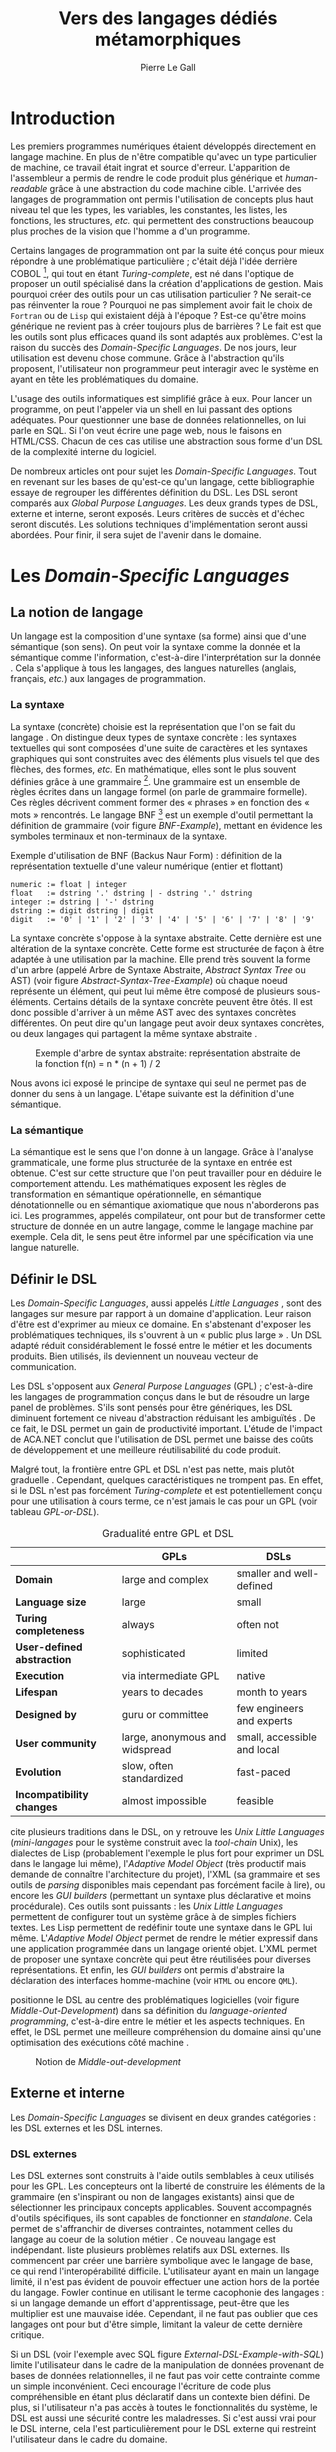 #+TITLE: Vers des langages dédiés métamorphiques
#+AUTHOR: Pierre Le Gall

#+OPTIONS: toc:nil

#+LATEX_CLASS: custom
#+LATEX_CLASS_OPTIONS: [11pt]
#+LATEX_HEADER: \input{header}
#+LATEX_HEADER: \abstract{Dans ce document nous produisons un état de l'art des langages dédiés (aussi appelés DSL pour \textit{Domain-Specific Languages}) à l'aide de la littérature scientifique sur le sujet. Nous définissons les DSL, les comparons aux langages généraux (ou GPL pour \textit{General Purpose Languages}) et exposons les différentes catégories de DSL. Nous mettons en lumière différents critères de qualité proposés permettant une évaluation des DSL. Les solutions techniques d'implémentation d'un DSL sont aussi abordées. La diversité des formes possibles d'un même DSL est avérée, c'est-à-dire qu'un même domaine peut être représenté via plusieurs syntaxes concrètes. Si une uniformisation de la forme permet de dissimuler le problème, la notion de DSL métamorphique accepte cette diversité. La capacité de passer de forme en forme serait-elle la nouvelle étape dans l'évolution des \textit{Domain-Specific Languages} ?}

* Introduction

  Les premiers programmes numériques étaient développés directement en langage machine. En plus de n'être compatible qu'avec un type particulier de machine, ce travail était ingrat et source d'erreur. L'apparition de l'assembleur a permis de rendre le code produit plus générique et /human-readable/ grâce à une abstraction du code machine cible. L'arrivée des langages de programmation ont permis l'utilisation de concepts plus haut niveau tel que les types, les variables, les constantes, les listes, les fonctions, les structures, /etc./ qui permettent des constructions beaucoup plus proches de la vision que l'homme a d'un programme.

  Certains langages de programmation ont par la suite été conçus pour mieux répondre à une problématique particulière ; c'était déjà l'idée derrière COBOL [fn:Cobol-Accronym], qui tout en étant /Turing-complete/, est né dans l'optique de proposer un outil spécialisé dans la création d'applications de gestion. Mais pourquoi créer des outils pour un cas utilisation particulier ? Ne serait-ce pas réinventer la roue ? Pourquoi ne pas simplement avoir fait le choix de =Fortran= ou de =Lisp= qui existaient déjà à l'époque ? Est-ce qu'être moins générique ne revient pas à créer toujours plus de barrières ? Le fait est que les outils sont plus efficaces quand ils sont adaptés aux problèmes. C'est la raison du succès des /Domain-Specific Languages/. De nos jours, leur utilisation est devenu chose commune. Grâce à l'abstraction qu'ils proposent, l'utilisateur non programmeur peut interagir avec le système en ayant en tête les problématiques du domaine.

  L'usage des outils informatiques est simplifié grâce à eux. Pour lancer un programme, on peut l'appeler via un shell en lui passant des options adéquates. Pour questionner une base de données relationnelles, on lui parle en SQL. Si l'on veut écrire une page web, nous le faisons en HTML/CSS. Chacun de ces cas utilise une abstraction sous forme d'un DSL de la complexité interne du logiciel.

  De nombreux articles ont pour sujet les /Domain-Specific Languages/. Tout en revenant sur les bases de qu'est-ce qu'un langage, cette bibliographie essaye de regrouper les différentes définition du DSL. Les DSL seront comparés aux /Global Purpose Languages/. Les deux grands types de DSL, externe et interne, seront exposés. Leurs critères de succès et d'échec seront discutés. Les solutions techniques d'implémentation seront aussi abordées. Pour finir, il sera sujet de l'avenir dans le domaine.

* Les /Domain-Specific Languages/
** La notion de langage

   Un langage est la composition d'une syntaxe (sa forme) ainsi que d'une sémantique (son sens). On peut voir la syntaxe comme la donnée et la sémantique comme l'information, c'est-à-dire l'interprétation sur la donnée \cite{Harel-and-Rumpe-2004}. Cela s'applique à tous les langages, des langues naturelles (anglais, français, /etc./) aux langages de programmation.

*** La syntaxe

    La syntaxe (concrète) choisie est la représentation que l'on se fait du langage \cite{Fowler-2005}. On distingue deux types de syntaxe concrète : les syntaxes textuelles qui sont composées d'une suite de caractères et les syntaxes graphiques qui sont construites avec des éléments plus visuels tel que des flèches, des formes, /etc./ En mathématique, elles sont le plus souvent définies grâce à une grammaire [fn:Not-only-Grammars]. Une grammaire est un ensemble de règles écrites dans un langage formel (on parle de grammaire formelle). Ces règles décrivent comment former des « phrases » en fonction des « mots » rencontrés. Le langage BNF [fn:Yacc-and-Bison] est un exemple d'outil permettant la définition de grammaire \cite{Garshol-2008} (voir figure [[BNF-Example]]), mettant en évidence les symboles terminaux et non-terminaux de la syntaxe.

    #+CAPTION: Exemple d'utilisation de BNF (Backus Naur Form) : définition de la représentation textuelle d'une valeur numérique (entier et flottant)
    #+NAME: BNF-Example
    #+BEGIN_SRC bnf
    numeric := float | integer
    float   := dstring '.' dstring | - dstring '.' dstring
    integer := dstring | '-' dstring
    dstring := digit dstring | digit
    digit   := '0' | '1' | '2' | '3' | '4' | '5' | '6' | '7' | '8' | '9'
    #+END_SRC

    La syntaxe concrète s'oppose à la syntaxe abstraite. Cette dernière est une altération de la syntaxe concrète. Cette forme est structurée de façon à être adaptée à une utilisation par la machine. Elle prend très souvent la forme d'un arbre (appelé Arbre de Syntaxe Abstraite, /Abstract Syntax Tree/ ou AST) (voir figure [[Abstract-Syntax-Tree-Example]]) où chaque noeud représente un élément, qui peut lui même être composé de plusieurs sous-éléments. Certains détails de la syntaxe concrète peuvent être ôtés. Il est donc possible d'arriver à un même AST avec des syntaxes concrètes différentes. On peut dire qu'un langage peut avoir deux syntaxes concrètes, ou deux langages qui partagent la même syntaxe abstraite \cite{Fowler-2005}.

    #+NAME: Abstract-Syntax-Tree-Example
    #+CAPTION: Exemple d'arbre de syntax abstraite: représentation abstraite de la fonction f(n) = n * (n + 1) / 2 \cite{Harel-and-Rumpe-2004}
    #+ATTR_LATEX: :width 4cm
    [[./pictures/Abstract-Syntax-Tree-Example.png]]

    Nous avons ici exposé le principe de syntaxe qui seul ne permet pas de donner du sens à un langage. L'étape suivante est la définition d'une sémantique.

*** La sémantique

    La sémantique est le sens que l'on donne à un langage. Grâce à l'analyse grammaticale, une forme plus structurée de la syntaxe en entrée est obtenue. C'est sur cette structure que l'on peut travailler pour en déduire le comportement attendu. Les mathématiques exposent les règles de transformation en sémantique opérationnelle, en sémantique dénotationnelle ou en sémantique axiomatique que nous n'aborderons pas ici. Les programmes, appelés compilateur, ont pour but de transformer cette structure de donnée en un autre langage, comme le langage machine par exemple. Cela dit, le sens peut être informel par une spécification via une langue naturelle.

** Définir le DSL

   Les /Domain-Specific Languages/, aussi appelés /Little Languages/ \cite{Hudak-1996}, sont des langages sur mesure par rapport à un domaine d'application. Leur raison d'être est d'exprimer au mieux ce domaine. En s'abstenant d'exposer les problématiques techniques, ils s'ouvrent à un « public plus large » \cite{Mernik-et-al-2005}. Un DSL adapté réduit considérablement le fossé entre le métier et les documents produits. Bien utilisés, ils deviennent un nouveau vecteur de communication.

   Les DSL s'opposent aux /General Purpose Languages/ (GPL) ; c'est-à-dire les langages de programmation conçus dans le but de résoudre un large panel de problèmes. S'ils sont pensés pour être génériques, les DSL diminuent fortement ce niveau d'abstraction réduisant les ambiguïtés \cite{Hudak-1996}. De ce fait, le DSL permet un gain de productivité important. L'étude de l'impact de ACA.NET \cite{Hermans-et-al-2009} conclut que l'utilisation de DSL permet une baisse des coûts de développement et une meilleure réutilisabilité du code produit.

   Malgré tout, la frontière entre GPL et DSL n'est pas nette, mais plutôt graduelle \cite{Voelter-2013, Mernik-et-al-2005}. Cependant, quelques caractéristiques ne trompent pas. En effet, si le DSL n'est pas forcément /Turing-complete/ et est potentiellement conçu pour une utilisation à cours terme, ce n'est jamais le cas pour un GPL (voir tableau [[GPL-or-DSL]]).

   #+NAME: GPL-or-DSL
   #+CAPTION: Gradualité entre GPL et DSL \cite{Voelter-2013}
   |                            | *GPLs*                         | *DSLs*                      |
   |----------------------------+--------------------------------+-----------------------------|
   | *Domain*                   | large and complex              | smaller and well-defined    |
   | *Language size*            | large                          | small                       |
   | *Turing completeness*      | always                         | often not                   |
   | *User-defined abstraction* | sophisticated                  | limited                     |
   | *Execution*                | via intermediate GPL           | native                      |
   | *Lifespan*                 | years to decades               | month to years              |
   | *Designed by*              | guru or committee              | few engineers and experts   |
   | *User community*           | large, anonymous and widspread | small, accessible and local |
   | *Evolution*                | slow, often standardized       | fast-paced                  |
   | *Incompatibility changes*  | almost impossible              | feasible                    |

   \cite{Fowler-2005} cite plusieurs traditions dans le DSL, on y retrouve les /Unix Little Languages/ (/mini-langages/ pour le système construit avec la /tool-chain/ Unix), les dialectes de Lisp (probablement l'exemple le plus fort pour exprimer un DSL dans le langage lui même), l'/Adaptive Model Object/ (très productif mais demande de connaître l'architecture du projet), l'XML (sa grammaire et ses outils de /parsing/ disponibles mais cependant pas forcément facile à lire), ou encore les /GUI builders/ (permettant un syntaxe plus déclarative et moins procédurale). Ces outils sont puissants : les /Unix Little Languages/ permettent de configurer tout un système grâce à de simples fichiers textes. Les Lisp permettent de redéfinir toute une syntaxe dans le GPL lui même. L'/Adaptive Model Object/ permet de rendre le métier expressif dans une application programmée dans un langage orienté objet. L'XML permet de proposer une syntaxe concrète qui peut être réutilisées pour diverses représentations. Et enfin, les /GUI builders/ ont permis d'abstraire la déclaration des interfaces homme-machine (voir =HTML= ou encore =QML=).

   \cite{Ward-1994} positionne le DSL au centre des problématiques logicielles (voir figure [[Middle-Out-Development]]) dans sa définition du /language-oriented programming/, c'est-à-dire entre le métier et les aspects techniques. En effet, le DSL permet une meilleure compréhension du domaine ainsi qu'une optimisation des exécutions côté machine \cite{Sujeeth-et-al-2013}.

   #+NAME: Middle-Out-Development
   #+CAPTION: Notion de /Middle-out-development/ \cite{Ward-1994}
   #+ATTR_LATEX: :width 5cm
   [[./pictures/Middle-Out-Development.png]]

** Externe et interne

   Les /Domain-Specific Languages/ se divisent en deux grandes catégories : les DSL externes et les DSL internes.

*** DSL externes

    Les DSL externes sont construits à l'aide outils semblables à ceux utilisés pour les GPL. Les concepteurs ont la liberté de construire les éléments de la grammaire (en s'inspirant ou non de langages existants) ainsi que de sélectionner les principaux concepts applicables. Souvent accompagnés d'outils spécifiques, ils sont capables de fonctionner en /standalone/. Cela permet de s'affranchir de diverses contraintes, notamment celles du langage au coeur de la solution métier \cite{Karsai-et-al-2009}. Ce nouveau langage est indépendant. \cite{Fowler-2005} liste plusieurs problèmes relatifs aux DSL externes. Ils commencent par créer une barrière symbolique avec le langage de base, ce qui rend l'interopérabilité difficile. L'utilisateur ayant en main un langage limité, il n'est pas évident de pouvoir effectuer une action hors de la portée du langage. Fowler continue en utilisant le terme cacophonie des langages : si un langage demande un effort d'apprentissage, peut-être que les multiplier est une mauvaise idée. Cependant, il ne faut pas oublier que ces langages ont pour but d'être simple, limitant la valeur de cette dernière critique.

    Si un DSL (voir l'exemple avec SQL figure [[External-DSL-Example-with-SQL]]) limite l'utilisateur dans le cadre de la manipulation de données provenant de bases de données relationnelles, il ne faut pas voir cette contrainte comme un simple inconvénient. Ceci encourage l'écriture de code plus compréhensible en étant plus déclaratif dans un contexte bien défini. De plus, si l'utilisateur n'a pas accès à toutes le fonctionnalités du système, le DSL est aussi une sécurité contre les maladresses. Si c'est aussi vrai pour le DSL interne, cela l'est particulièrement pour le DSL externe qui restreint l'utilisateur dans le cadre du domaine.

    #+NAME: External-DSL-Example-with-SQL
    #+CAPTION: Un exemple de DSL externe avec SQL
    #+BEGIN_SRC sql
      SELECT *
        FROM cat
       WHERE born_in = 2015
    ORDER BY name
    #+END_SRC

*** DSL internes

    Gérer la communication entre plusieurs langages est une tâche compliqué, ce qui a pour conséquence que les développeurs font souvent le choix du DSL interne \cite{Renggli-and-Girba-2009}.

    L'idée d'un DSL interne est d'utiliser les capacités d'un GPL pour exprimer un domaine. On parle aussi de /Embedded Domain-Specific Languages/ (EDSL ou DSEL) [fn:Is-Embedded-DSL-equivalent-to-Internal-DSL] \cite{Hudak-1996}. De cette manière, il n'existe pas de barrière symbolique. L'utilisateur peut utiliser un GPL sans avoir à comprendre toutes ses subtilités. De ce point de vue, il n'y plus de limite artificielle, toutes les capacités du langage hôte sont disponibles. Toutefois, il est possible de se perdre dans ce nuage de fonctionnalités \cite{Fowler-2005}. L'approche interne demande moins d'effort que l'approche externe pour les concepteurs \cite{Kamin-1998}, impactant directement les coûts de développement. En effet, il est possible de profiter de l'intégration du GPL hôte (/parser/, /debbuger/, compilateur, coloration syntaxique, /etc./) ; à noter que la solution finale tend à être moins adaptée (ex. retours d'erreurs) qu'avec un DSL externe. Malheureusement, il se peut qu'il soit compliqué d'adapter un DSL aux contraintes syntaxiques du GPL hôte choisi rendant le résultat peu efficace pour l'expert métier. C'est le cas pour la plupart des GPL proposant une syntaxe proche du langage C \cite{Fowler-2005, Stefik-and-Siebert-2013}.

    #+NAME: Internal-DSL-example
    #+CAPTION: Un exemple de DSL interne, équivalent du DSL externe (=SQL=) en figure [[[[External-DSL-Example-with-SQL]], avec la bibliothèque =jOOQ= (=Java=)
    #+BEGIN_SRC java
    create.selectFrom(CAT)
          .where(CAT.BORN_IN.eq(2015))
          .orderBy(CAT.NAME)
    #+END_SRC

    \cite{Gibbons-and-Wu-2014} distinguent le DSL interne peu profond (/shallow DSEL/) et profond (/deep DSEL/). Le /shallow DSEL/ est le fait de se servir de la syntaxe du langage hôte comme base de formalisation de notion du domaine. Si nous avons "=chat + chien=", cela doit aussi avoir du sens dans le langage hôte. À l'inverse le /deep DSEL/ ne se contente pas simplement d'exécuter la chaîne en entrée, il en crée un AST. Le comportement de cette structure peut être défini par la suite. Ce deuxième type de DSL nous donne plus de contrôle sur l'exécution des entrées.

    #+NAME: DSL-Types
    #+CAPTION: Les différents types de DSL (source : https://queue.acm.org/detail.cfm?id=2617811)
    [[./pictures/DSL-Types.png]]

*** Faire un choix

    Pour faire le choix d'une solution, externe ou interne, il faut peser le pour et le contre en fonction de la situation. La figure [[How-to-Choose-between-External-and-Internal-DSL]] pose jusqu'à quatre questions pour faire son choix. Le DSL interne est déconseillé par \cite{Mernik-et-al-2005} si les notations du domaine doit être strictement respectés et s'il y a pas de besoin spécifique (analyse, vérification, optimisation, parallélisation et transformation). S'il est souvent difficile de respecter la syntaxe du domaine dans un GPL, le /deep DSL/ offre la possibilité de travailler sur la syntaxe (vérification, transformation, /etc./), rendant cette deuxième condition discutable.

    #+NAME: How-to-Choose-between-External-and-Internal-DSL
    #+CAPTION: Diagramme aidant à faire le choix du DSL externe ou interne \cite{Mernik-et-al-2005}
    #+ATTR_LATEX: :width 10cm
    [[./pictures/How-to-Choose-between-External-and-Internal-DSL.png]]

* Succès et échecs

  Nous abordons ici les comportements conseillés ou non dans le DSL, mettant le doigt sur les problématiques de la conception. Nous finirons pas présenter les critères de qualification d'un DSL.

** Bonnes et mauvaises pratiques

   Le processus de création d'un /Domain-Specific Language/ requière des connaissances en développement de langage ainsi qu'une connaissance du domaine \cite{Mernik-et-al-2005}. C'est un point très important car le domaine est au centre du problème.

   Pour apporter de la méthodologie dans ce processus, \cite{Karsai-et-al-2009} proposent une ligne de conduite. Ils insistent sur le fait de se rapprocher des experts, ne pas hésiter à poser des questions. Il est conseillé de rester proche du domaine, de ne pas généraliser si cela ne semble utile à aucun cas clair d'utilisation. Il faut utiliser une notation descriptive, concis mais pas trop, et rendre possible les commentaires qui sont là pour corriger tout manque de clarté.

   Si ces conseils semblent généralistes, ce n'est pas le cas des problèmes relevés par \cite{Kelly-and-Pohjonen-2009} grâce à une analyse de plusieurs DSL. Si le manque de compréhension métier des problématiques est cité, les mauvaises pratiques les plus fréquentes sont : rendre la solution initiale comme inaltérable ; laisser stagner le langage ; et utiliser le code source comme modèle. Divers points sont aussi énoncés, parmi eux à éviter : mettre l'accent sur un sous-domaine ; prédéterminer le paradigme ; ignorer le cas réel d'utilisation ; ou encore considérer que tout le monde comprend la solution.

** Propriétés d'un DSL

   Il est compliqué de juger un DSL sans critère précis. \cite{Karsai-et-al-2009} ont réunis les différents facteurs de succès rencontrés dans la littérature sur les DSL. On y trouve : l'apprenabilité (L), la convivialité (U), l'expressivité (E), la réutilisabilité (R), le coût de développement (C) et la fiabilité (I) (voir tableau [[Success-Factors]]).

   #+NAME: Success-Factors
   #+CAPTION: Facteurs de succès proposé par \cite{Hermans-et-al-2009}
   | *(L) Learnability*     | Developers have to learn an extra language,     |
   |                        | which takes time and effort. Furthermore,       |
   |                        | as he domain changes the DSL has ot evolve      |
   |                        | and developers need to stay up-to-date.         |
   | *(U) Usability*        | Tools and methods supporting the DSL should     |
   |                        | be easy and convenient to use.                  |
   | *(E) Expressiveness*   | Using a DSL, domain specific features can       |
   |                        | be implemented compactly, however, the language |
   |                        | is specific to that domain and limits the       |
   |                        | possible scenarios that can be expressed.       |
   | *(R) Reusability*      | With a DSL, reuse is possible at the model      |
   |                        | level, making it easier to reuse partial or     |
   |                        | even entire solutions, rather than pieces of    |
   |                        | source code.                                    |
   | *(C) Development Cost* | The DSL hepts developers to model domain        |
   |                        | concepts that otherwise are time-consuming to   |
   |                        | implement. The corresponding source code is     |
   |                        | generated automatically. The corresponding      |
   |                        | sources code is generated automatically.        |
   |                        | This lowers developement costs and shortens     |
   |                        | time-to-market.                                 |
   | *(I) Reliability*      | In addition to reducing development cost,       |
   |                        | automation of large parts of the development    |
   |                        | process leads to fewers errors.                 |

   \cite{Albuquerque-et-al-2014} proposent la réutilisation des critères cognitifs de \cite{Blackwell-and-Green-2003}. Ils les séparent en deux catégories : l'expressivité et la brièveté. L'expressivité (/expressiveness/) est la capacité du DSL à représenter les éléments du domaine (voir tableau [[Expressiveness]]). La brièveté (/conciseness/) est l'économie de termes dans la syntaxe (voir tableau [[Conciseness]]). Ces caractéristiques étant opposés, les concepteurs doivent faire en sorte d'avoir un DSL équilibré. Malheureusement, il est difficile d'identifier ses forces et ses faiblesses dès la phase de conception \cite{Albuquerque-et-al-2014}.

   #+NAME: Expressiveness
   #+CAPTION: Critères concernant l'expressivité proposés par \cite{Albuquerque-et-al-2014}
   | Expressiveness         |                                                     |
   |------------------------+-----------------------------------------------------|
   | *Hidden Dependencies*  | Relevant relations between entities are not visible |
   | *Role-Expressiveness*  | The purpose of an entity is readily inferred        |
   | *Abstraction*          | Type and availability of abstraction mechanisms     |
   | *Closeness of Mapping* | Closeness of representation to domain               |

   #+NAME: Conciseness
   #+CAPTION: Critères concernant la brièveté proposés par \cite{Albuquerque-et-al-2014}
   | Conciseness              |                                    |
   |--------------------------+------------------------------------|
   | *Viscosity*              | Resistance to change               |
   | *Visibility*             | Ability to view entities easily    |
   | *Diffuseness*            | Verbosity of language              |
   | *Hard Mental Operations* | High demand on cognitive resources |

* Méthodes et implémentations

  Les sujets de cette section sont les méthodes et les implémentations. Nous parlerons des capacités de certains GPL à accueillir des DSL et de /frameworks/ aidant la conception de DSL.

** Fonctionnalités des langages

   Les langages ne sont pas tous égaux face à l'implémentation de DSL en interne. Certains langages, bien que populaires, sont très rigides face à l'accueil de notions d'un domaine. C'est le cas des langages ayant une syntaxe proche du =C=, tel que =Java= et =C#=. C'est en partie grâce à une syntaxe peu intrusive qu'un langage peut être plus « accueillant » \cite{Fowler-2005}. Les dialectes de Lisp sont intéressants de ce côté. Leur système de macros permet de donner une sémantique à une syntaxe interne très malléable (voir figure [[Lisp-Json-Reader]]).

   #+NAME: Lisp-Json-Reader
   #+CAPTION: Un exemple de flexibilité de la syntaxe Lisp avec json-reader
   #+BEGIN_SRC lisp
   (json-reader:enable-json-syntax)
   (let ((x {
              "foo": 1,
              "bar": ["a", "b", "c"],
              "baz": { foo: 42 }
            } ))
     (assert (hash-table-p x))
     (assert (= (hash-table-count x) 3))
     (assert (eql (gethash "foo" x) 1))
     (assert (vectorp (gethash "bar" x)))
     (assert (hash-table-p (gethash "baz" x))))
   (json-reader:disable-json-syntax)
   #+END_SRC

   Certains voient les langages de programmation fonctionnelle comme de très bon candidats. Haskell possède certaines fonctionnalités (comme les monades) qui conviennent au développement de DSL \cite{Hudak-1996}. De plus, il permet l'implémentation de solution /deep DSEL/ \cite{Gibbons-and-Wu-2014}.

   Les langages dynamiques (c'est-à-dire à typage dynamique, par opposition aux langages statiques) sont aussi plus permissifs. Un bon exemple est l'exploitation de la méta-programmation dans le /framework/ web =Ruby on Rails= \cite{Fowler-2005}. =Smalltalk=, lui aussi dynamique, permet beaucoup d'expressivité grâce à son système de méthode en plusieurs parties (voir figure [[Smalltalk-Example]]). Pour \cite{Renggli-and-Girba-2009}, Smalltalk apparaît comme le plus adapté (voir tableau [[Smalltalk-as-the-most-Suitable]]). En effet, sa syntaxe minimaliste, les forces du paradigme objet et ses capacités de réflexion font de lui un très bon outil pour construire des DSL.

   #+NAME: Smalltalk-Example
   #+CAPTION: DSL SQL en Smalltalk
   #+BEGIN_SRC smalltalk
   postsToShow := Posts findAll
                        where:   [:each | each isPublished] ;
                        orderBy: [:each | each timestamp descending] ;
                        limit:   5 ;
                        execute.
   #+END_SRC

   #+NAME: Smalltalk-as-the-most-Suitable
   #+CAPTION: Comparaison des capacités d'accueil d'un DSL entre plusieurs langages \cite{Renggli-and-Girba-2009}. Legende : \Circle{} non supporté, \LEFTcircle{} partiellement supporté, \CIRCLE{} supporté.
   #+ATTR_LATEX: :width 10cm
   [[./pictures/Smalltalk-as-the-most-Suitable.png]]

   LMS (/Lightweight Modular Staging/) est un système de génération de code à l'exécution pour le langage Scala \cite{Rompf-and-Odersky-2012}. En associant l'agilité que propose le DSL et des transpositions de code avant exécution, un programme Scala peut être plus rapide qu'un programme C équivalent écrit à la main. On retrouve ici le principe du /deep DSEL/. La figure [[Scala-LMS-Result]] montre le résultat de l'exécution de code en figure [[Scala-LMS-Source]] avec LMS.

   #+NAME: Scala-LMS-Source
   #+CAPTION: Exemple d'utilisation de LMS (source : https://scala-lms.github.io)
   #+BEGIN_SRC scala
   class Vector[T:Numeric:Manifest](val data: Rep[Array[T]]) {
     def foreach(f: Rep[T] => Rep[Unit]): Rep[Unit] = {
       for (i <- 0 until data.length) f(data(i))
     }
     def sumIf(f: Rep[T] => Rep[Boolean]) = {
       var n = zero[T]
       foreach(x => if (f(x)) n += x)
       return n
     }
   }

   val v: Vector[Double] = ...
   println(v.sumIf(_ > 0))
   #+END_SRC

   #+NAME: Scala-LMS-Result
   #+CAPTION: Code généré à l'exécution (source : https://scala-lms.github.io)
   #+BEGIN_SRC scala
   var n: Double = 0.0
   var i: Int = 0
   val end = data.length
   while (i < end) {
     val x = data(i)
     val c = x > 0
     if (c) n += x
   }
   println(n)
   #+END_SRC

** /Frameworks/

   Il existe plusieurs /frameworks/ aidant la conception de DSL. \cite{Voelter-2013} retient trois /frameworks/ représentatifs de l'état de l'art dans la conception de /Domain-Specific Languages/ : Spoofax, Xtext et MPS (/Meta Programming System/). Ils font partie des outils de type /language workbench/ \cite{Fowler-2005} encadrant la pratique du /language-oriented programming/.

   Spoofax utilise plusieurs métalangages pour définir les différents éléments du langage : =SDF3= définie la syntaxe. =NaBL= crée des contextes dans le langage (/imports/, /namespaces/, /scopes/, /etc./). =TS= spécifie les types, ce qui permet d'éviter les erreurs à l'exécution. Et finalement =Stratego=, qui permet de donner une sémantique au langage.

   Contrairement à Spoofax, Xtext réutilise au plus des outils préexistants. Il se sert d'un langage proche de =EBNF= pour définir la syntaxe concrète, de =EMF= pour la génération de code et de bibliothèques =Java= pour diverse problématiques.

   Si Spoofax et Xtext se focalise sur le DSL textuel, MPS propose des interactions plus visuelles comme la possibilité de manipuler des tableaux ou des schémas. Lors de l'utilisation de projections, si l'utilisateur visualise à l'aide d'une syntaxe concrète, l'édition de fait directement sur un artéfact abstrait, ce qui permet de conserver la cohérence (voir figure [[Parsing-and-Projectional-Styles]]).

   #+NAME: Parsing-and-Projectional-Styles
   #+CAPTION: Sur la gauche le fonctionnement de Spoofax et Xtext et sur la droite le fonctionnement de MPS \cite{Voelter-2013}. Xtext peut adopter le comportement de droite mais ce n'est pas son mode par défaut.
   #+ATTR_LATEX: :width 8cm
   [[./pictures/Parsing-and-Projectional-Styles.png]]

* Constats et perspectives

  Les critères de qualité du DSL restent difficiles à mesurer \cite{Albuquerque-et-al-2014} et sont encore trop jeunes pour être utilisés industriellement pour les évaluations. Les environnements de /language workbenck/ simplifient la création et l'usage de langage de programmation \cite{Erdweg-et-al-2015}. Spoofax, Xtext et MPS sont des solutions techniques qui ont hérité de ce principe. Grâce au système de projection (ex. MPS), la forme abstraite est manipulée via les diverses vues disponibles (voir figure [[Manipulating-representations-with-a-Language-Workbench]]). L'information est présentée sous différentes formes, permettant si besoin de cacher le contenu inutile. L'artéfact éditable permet d'uniformiser la forme, ce qui répond à une problématique forte. Cette vision était déjà à l'époque défini comme la « nouvelle génération de feuille de calcul » \cite{Fowler-2005} : un environnement ou l'utilisateur lambda peut rapidement devenir apte à user de fonctionnalités avancées.

  #+NAME: Manipulating-representations-with-a-Language-Workbench
  #+CAPTION: Manipulation des représentations avec le /language workbench/ \cite{Fowler-2005}.
  #+ATTR_LATEX: :width 13cm
  [[./pictures/Manipulating-representations-with-a-Language-Workbench.png]]

  Jongler avec $n$ syntaxes (externes, et potentiellement plusieurs formes internes pour un même DSL) crée des barrières symboliques. Les /language workbenches/ ne sont pas toujours une solution acceptable car il peut toujours être difficile de savoir quelle forme adopter. \cite{Acher-et-al-2014} définissent le terme de /Metamorphic DSL/ avec l'expérience FAMILIAR. Le fait est que les syntaxes concrètes forcent le choix d'une forme qui n'est pas adapté à tous les cas d'utilisations. Le /Metamorphic DSL/ conceptualise la capacité d'un DSL à passer d'une syntaxe concrète à une autre selon le cas d'utilisation (tâche à effectuer, outil utilisé), permettant ainsi de ne pas avoir à choisir une mais plutôt plusieurs formes (voir figure [[Metamorphic-DSL-Usecase]]).

  #+NAME: Metamorphic-DSL-Usecase
  #+CAPTION: Cas d'utilisation du /Metamorphic DSL/ \cite{Acher-et-al-2014}.
  #+ATTR_LATEX: :width 15cm
  [[./pictures/Metamorphic-DSL-Usecase.png]]

  Ces deux solutions ont une vision différente. Si le /language workbench/ propose une forme plus approprié pour un domaine donné, le /Metamorphic DSL/ donne le choix de la forme que peut prendre un DSL selon le cas d'utilisation.

* Conclusion

  Les langages dédiés réconcilient les domaines avec le code source. Les langages de programmation ont longtemps été des outils que seuls les programmeurs pouvaient manipuler. En donnant une vraie place aux notions métiers, les experts ont la possibilité de produire et de communiquer via les sources comme média, prenant ainsi le contrôle de la logique métier.

  Ces pratiques ont démontré leurs impacts bénéfiques sur la productivité et les coûts. Cependant, faire le choix d'utiliser ou non d'un DSL n'est pas évident, tout comme les choix de conception de ce DSL. Une analyse préalable accompagnée de bonnes pratiques doit être effectuée. Si les environnements de /language workbench/ ont rendu accessible le /language-oriented programming/, le choix de la forme la plus adéquate reste préoccupant car potentiellement discutable. C'est dans l'optique de répondre à ce problème que le concept de /Metamorphic DSL/ à vu le jour.

  La capacité de passer de forme en forme serait-elle une nouvelle étape dans l'évolution des /Domain-Specific Languages/ ? C'est la question que pose le /Metamorphic DSL/. Le défi est, en plus de proposer un système de transpositions de forme, de savoir quelle forme est la plus appropriée pour la tâche en cours. Pour se faire, une automatisation des processus est nécessaire ; c'est-à-dire une qualification rigoureuse des propriétés des formes (approche utilisateur) et une méthode générique de transposition de forme de DSL (approche développeur). Si le principe d'artéfact retrouvé dans les outils du /language workbench/ semble être un élément de réponse technique, l'état de l'art montre que l'approche métamorphique nécessite des avancés dans le domaine.

#+BEGIN_LATEX
\newpage
\bibliographystyle{plain}
\bibliography{references}
#+END_LATEX

* Footnotes

[fn:Cobol-Accronym] Cobol pour /Common Business-Oriented Language/
[fn:Yacc-and-Bison] Yacc et Bison sont deux équivalents informatique à BNF
[fn:Not-only-Grammars] Les automates et les expressions régulière permettent aussi la définition de syntaxes
[fn:Is-Embedded-DSL-equivalent-to-Internal-DSL] Le fait que les DSEL soit équivalents aux DSL internes est discuté dans la littérature
[fn:cl-json-reader] cl-json-reader : https://github.com/qinix/cl-json-reader
[fn:Scala-LMS] Scala-LMS : https://scala-lms.github.io/

